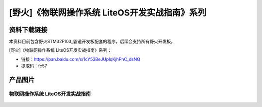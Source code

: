 
[野火]《物联网操作系统 LiteOS开发实战指南》系列
===============================================

资料下载链接
------------

本资料目前包含野火STM32F103_霸道开发板配套的程序，后续会支持所有野火开发板。

[野火]《物联网操作系统 LiteOS开发实战指南》系列：

- 链接：https://pan.baidu.com/s/1cY53BeJUplqKjhPnC_dsNQ
- 提取码：fc57

产品图片
--------

物联网操作系统 LiteOS开发实战指南
~~~~~~~~~~~~~~~~~~~~~~~~~~~~~~~~~

.. figure:: media/LiteOS源码详解与应用开发实战指南.jpg
   :alt: 物联网操作系统 LiteOS开发实战指南

